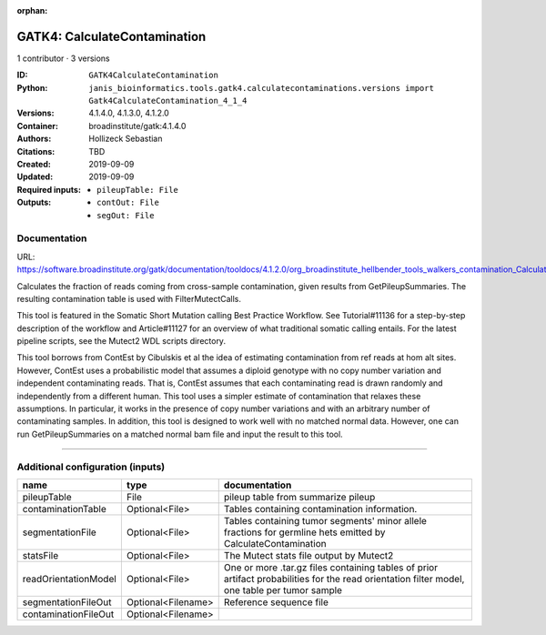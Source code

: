 :orphan:

GATK4: CalculateContamination
===========================================================

1 contributor · 3 versions

:ID: ``GATK4CalculateContamination``
:Python: ``janis_bioinformatics.tools.gatk4.calculatecontaminations.versions import Gatk4CalculateContamination_4_1_4``
:Versions: 4.1.4.0, 4.1.3.0, 4.1.2.0
:Container: broadinstitute/gatk:4.1.4.0
:Authors: Hollizeck Sebastian
:Citations: TBD
:Created: 2019-09-09
:Updated: 2019-09-09
:Required inputs:
   - ``pileupTable: File``
:Outputs: 
   - ``contOut: File``

   - ``segOut: File``

Documentation
-------------

URL: `https://software.broadinstitute.org/gatk/documentation/tooldocs/4.1.2.0/org_broadinstitute_hellbender_tools_walkers_contamination_CalculateContamination.php <https://software.broadinstitute.org/gatk/documentation/tooldocs/4.1.2.0/org_broadinstitute_hellbender_tools_walkers_contamination_CalculateContamination.php>`_

Calculates the fraction of reads coming from cross-sample contamination, given results from GetPileupSummaries. The resulting contamination table is used with FilterMutectCalls.

This tool is featured in the Somatic Short Mutation calling Best Practice Workflow. See Tutorial#11136 for a step-by-step description of the workflow and Article#11127 for an overview of what traditional somatic calling entails. For the latest pipeline scripts, see the Mutect2 WDL scripts directory.

This tool borrows from ContEst by Cibulskis et al the idea of estimating contamination from ref reads at hom alt sites. However, ContEst uses a probabilistic model that assumes a diploid genotype with no copy number variation and independent contaminating reads. That is, ContEst assumes that each contaminating read is drawn randomly and independently from a different human. This tool uses a simpler estimate of contamination that relaxes these assumptions. In particular, it works in the presence of copy number variations and with an arbitrary number of contaminating samples. In addition, this tool is designed to work well with no matched normal data. However, one can run GetPileupSummaries on a matched normal bam file and input the result to this tool.

------

Additional configuration (inputs)
---------------------------------

====================  ==================  =============================================================================================================================================
name                  type                documentation
====================  ==================  =============================================================================================================================================
pileupTable           File                pileup table from summarize pileup
contaminationTable    Optional<File>      Tables containing contamination information.
segmentationFile      Optional<File>      Tables containing tumor segments' minor allele fractions for germline hets emitted by CalculateContamination
statsFile             Optional<File>      The Mutect stats file output by Mutect2
readOrientationModel  Optional<File>      One or more .tar.gz files containing tables of prior artifact probabilities for the read orientation filter model, one table per tumor sample
segmentationFileOut   Optional<Filename>  Reference sequence file
contaminationFileOut  Optional<Filename>
====================  ==================  =============================================================================================================================================

